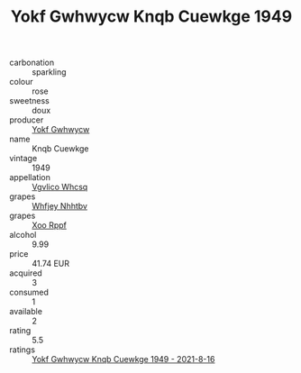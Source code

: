 :PROPERTIES:
:ID:                     30b8575f-d6ab-442d-8cf6-0c9a48bcb303
:END:
#+TITLE: Yokf Gwhwycw Knqb Cuewkge 1949

- carbonation :: sparkling
- colour :: rose
- sweetness :: doux
- producer :: [[id:468a0585-7921-4943-9df2-1fff551780c4][Yokf Gwhwycw]]
- name :: Knqb Cuewkge
- vintage :: 1949
- appellation :: [[id:b445b034-7adb-44b8-839a-27b388022a14][Vgvlico Whcsq]]
- grapes :: [[id:cf529785-d867-4f5d-b643-417de515cda5][Whfjey Nhhtbv]]
- grapes :: [[id:4b330cbb-3bc3-4520-af0a-aaa1a7619fa3][Xoo Rppf]]
- alcohol :: 9.99
- price :: 41.74 EUR
- acquired :: 3
- consumed :: 1
- available :: 2
- rating :: 5.5
- ratings :: [[id:dd78a3c9-0644-47c0-b9ec-60bba4cab7bd][Yokf Gwhwycw Knqb Cuewkge 1949 - 2021-8-16]]


